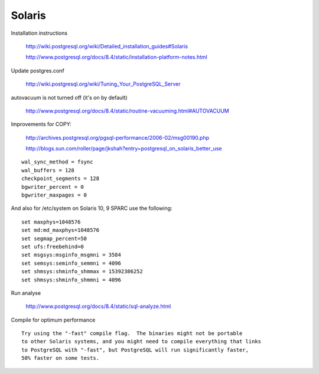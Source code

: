 Solaris
=======
 
Installation instructions

   	http://wiki.postgresql.org/wiki/Detailed_installation_guides#Solaris

	http://www.postgresql.org/docs/8.4/static/installation-platform-notes.html

Update postgres.conf

	http://wiki.postgresql.org/wiki/Tuning_Your_PostgreSQL_Server

autovacuum is not turned off (it's on by default) 

 	http://www.postgresql.org/docs/8.4/static/routine-vacuuming.html#AUTOVACUUM

Improvements for COPY:  

	http://archives.postgresql.org/pgsql-performance/2006-02/msg00190.php
	
	http://blogs.sun.com/roller/page/jkshah?entry=postgresql_on_solaris_better_use

::

	wal_sync_method = fsync
	wal_buffers = 128
	checkpoint_segments = 128
	bgwriter_percent = 0
	bgwriter_maxpages = 0

And also for /etc/system on Solaris 10, 9 SPARC use the following::

	set maxphys=1048576
	set md:md_maxphys=1048576
	set segmap_percent=50
	set ufs:freebehind=0
	set msgsys:msginfo_msgmni = 3584
	set semsys:seminfo_semmni = 4096
	set shmsys:shminfo_shmmax = 15392386252
	set shmsys:shminfo_shmmni = 4096

Run analyse 

	http://www.postgresql.org/docs/8.4/static/sql-analyze.html

Compile for optimum performance ::

	Try using the "-fast" compile flag.  The binaries might not be portable 
	to other Solaris systems, and you might need to compile everything that links
	to PostgreSQL with "-fast", but PostgreSQL will run significantly faster,
	50% faster on some tests.

